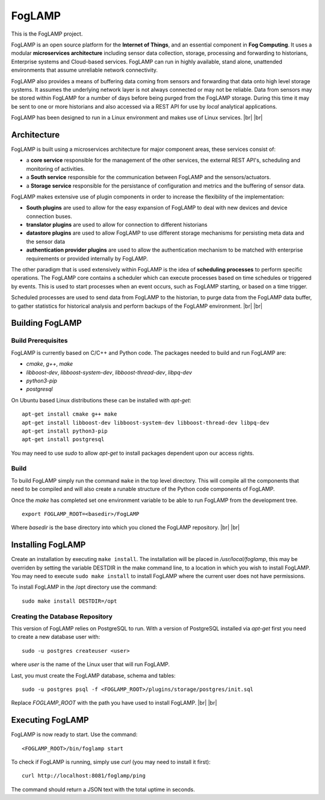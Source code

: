 .. |br| raw:: html

   <br />


*******
FogLAMP
*******

This is the FogLAMP project.

FogLAMP is an open source platform for the **Internet of Things**, and an essential component in **Fog Computing**. It uses a modular **microservices architecture** including sensor data collection, storage, processing and forwarding to historians, Enterprise systems and Cloud-based services. FogLAMP can run in highly available, stand alone, unattended environments that assume unreliable network connectivity.

FogLAMP also provides a means of buffering data coming from sensors and forwarding that data onto high level storage systems. It assumes the underlying network layer is not always connected or may not be reliable. Data from sensors may be stored within FogLAMP for a number of days before being purged from the FogLAMP storage. During this time it may be sent to one or more historians and also accessed via a REST API for use by *local* analytical applications.

FogLAMP has been designed to run in a Linux environment and makes use of Linux services.
|br| |br|

Architecture
============

FogLAMP is built using a microservices architecture for major component areas, these services consist of:

- a **core service** responsible for the management of the other services, the external REST API's, scheduling and monitoring of activities.
- a **South service** responsible for the communication between FogLAMP and the sensors/actuators.
- a **Storage service** responsible for the persistance of configuration and metrics and the buffering of sensor data.

FogLAMP makes extensive use of plugin components in order to increase the flexibility of the implementation:

- **South plugins** are used to allow for the easy expansion of FogLAMP to deal with new devices and device connection buses.
- **translator plugins** are used to allow for connection to different historians
- **datastore plugins** are used to allow FogLAMP to use different storage mechanisms for persisting meta data and the sensor data
- **authentication provider plugins** are used to allow the authentication mechanism to be matched with enterprise requirements or provided internally by FogLAMP.

The other paradigm that is used extensively within FogLAMP is the idea of **scheduling processes** to perform specific operations. The FogLAMP core contains a scheduler which can execute processes based on time schedules or triggered by events. This is used to start processes when an event occurs, such as FogLAMP starting, or based on a time trigger.

Scheduled processes are used to send data from FogLAMP to the historian, to purge data from the FogLAMP data buffer, to gather statistics for historical analysis and perform backups of the FogLAMP environment.
|br| |br|

Building FogLAMP
================

Build Prerequisites
-------------------

FogLAMP is currently based on C/C++ and Python code. The packages needed to build and run FogLAMP are:

- *cmake*, *g++*, *make*
- *libboost-dev*, *libboost-system-dev*, *libboost-thread-dev*, *libpq-dev*
- *python3-pip*
- *postgresql*

On Ubuntu based Linux distributions these can be installed with *apt-get*:
::
   apt-get install cmake g++ make
   apt-get install libboost-dev libboost-system-dev libboost-thread-dev libpq-dev
   apt-get install python3-pip
   apt-get install postgresql

You may need to use *sudo* to allow *apt-get* to install packages dependent upon our access rights.


Build
-----

To build FogLAMP simply run the command ``make`` in the top level directory. This will compile all the components that need to be compiled and will also create a runable structure of the Python code components of FogLAMP.

Once the *make* has completed set one environment variable to be able to run FogLAMP from the development tree.
::
   export FOGLAMP_ROOT=<basedir>/FogLAMP

Where *basedir* is the base directory into which you cloned the FogLAMP repository.
|br| |br|

Installing FogLAMP
==================

Create an installation by executing ``make install``. The installation will be placed in */usr/local/foglamp*, this may be overriden by setting the variable DESTDIR in the make command line, to a location in which you wish to install FogLAMP. You may need to execute ``sudo make install`` to install FogLAMP where the current user does not have permissions.

To install FogLAMP in the /opt directory use the command:
::
   sudo make install DESTDIR=/opt


Creating the Database Repository
--------------------------------

This version of FogLAMP relies on PostgreSQL to run. With a version of PostgreSQL installed via *apt-get* first you need to create a new database user with:
::
   sudo -u postgres createuser <user>

where *user* is the name of the Linux user that will run FogLAMP.

Last, you must create the FogLAMP database, schema and tables:
::
   sudo -u postgres psql -f <FOGLAMP_ROOT>/plugins/storage/postgres/init.sql

Replace *FOGLAMP\_ROOT* with the path you have used to install FogLAMP.
|br| |br|

Executing FogLAMP
=================

FogLAMP is now ready to start. Use the command:
::
   <FOGLAMP_ROOT>/bin/foglamp start

To check if FogLAMP is running, simply use *curl* (you may need to install it first):
::
   curl http://localhost:8081/foglamp/ping

The command should return a JSON text with the total uptime in seconds.

